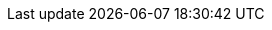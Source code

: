 :lang: ja
:encoding: utf-8
:doctype: book
:toc-title: Table of contents
:preface-title: Preface
:appendix-caption: Appendix
:caution-caption: Caution
:example-caption: Example
:figure-caption: Figure
:important-caption: Important
:last-update-label: Last update
:listing-caption: Listing
:manname-title: Man name
:note-caption: Note
:preface-title: Preface
:table-caption: Table
:tip-caption: Tip
:toc-title: Table of content
:untitled-label: Untitled
:version-label: Version
:warning-caption: Warning

:experimental:
:icons: font
:sectnums:
:chapter-label:
:table-stripes: even

ifndef::imagesdir[:imagesdir: ./images]
ifndef::sourceidr[:sourcedir: ./src]
ifndef::source-highlighter[:source-highlighter: highlighjs]